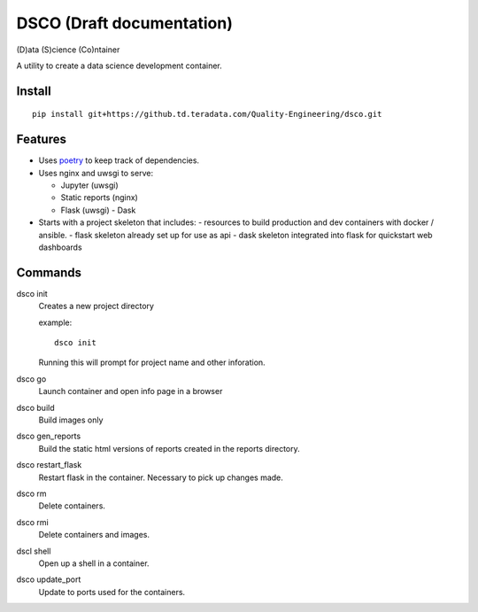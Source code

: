 ==========================
DSCO (Draft documentation)
==========================
(D)ata (S)cience (Co)ntainer

A utility to create a data science development container.

Install
-------

::

    pip install git+https://github.td.teradata.com/Quality-Engineering/dsco.git

Features
--------

- Uses `poetry <https://poetry.eustace.io/>`_ to keep track of dependencies.
- Uses nginx and uwsgi to serve:

  - Jupyter (uwsgi)
  - Static reports (nginx)
  - Flask (uwsgi)
    - Dask

- Starts with a project skeleton that includes:
  - resources to build production and dev containers with docker / ansible.
  - flask skeleton already set up for use as api
  - dask skeleton integrated into flask for quickstart web dashboards

Commands
--------

dsco init
  Creates a new project directory

  example::

      dsco init

  Running this will prompt for project name and other inforation.

dsco go
  Launch container and open info page in a browser

dsco build
  Build images only

dsco gen_reports
  Build the static html versions of reports created in the reports directory.

dsco restart_flask
  Restart flask in the container. Necessary to pick up changes made.

dsco rm
  Delete containers.

dsco rmi
  Delete containers and images.

dscl shell
  Open up a shell in a container.

dsco update_port
  Update to ports used for the containers.

